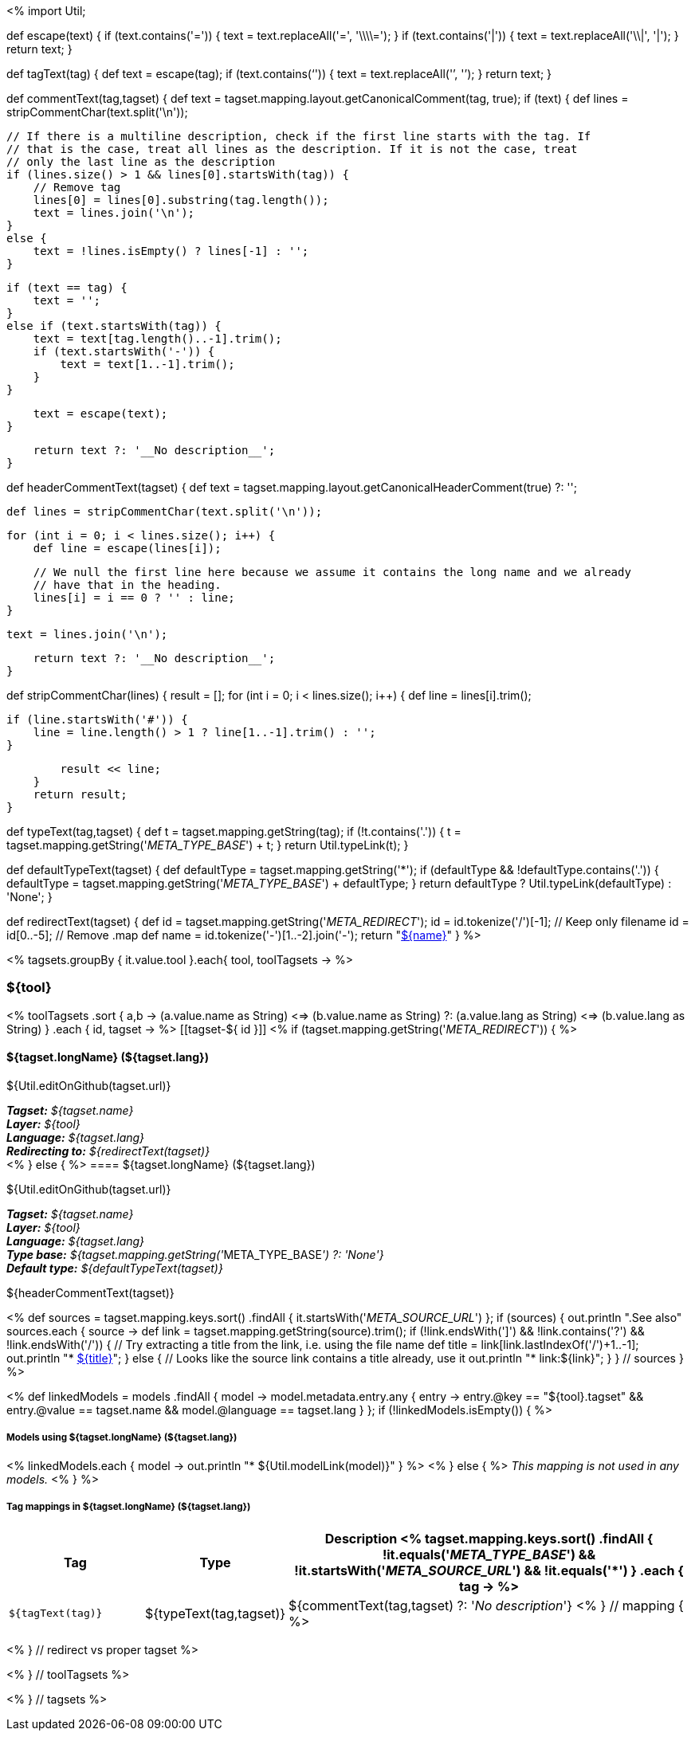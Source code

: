 <%
import Util;

def escape(text) 
{
    if (text.contains('=')) {
        text = text.replaceAll('=', '\\\\=');
    }
    if (text.contains('|')) {
        text = text.replaceAll('\\|', '{vbar}');
    }
    return text;
}

def tagText(tag)
{
    def text = escape(tag);
    if (text.contains('`')) {
        text = text.replaceAll('`', '{backtick}');
    }
    return text;
}

def commentText(tag,tagset)
{
    def text = tagset.mapping.layout.getCanonicalComment(tag, true);
    if (text) {
        def lines = stripCommentChar(text.split('\n'));

        // If there is a multiline description, check if the first line starts with the tag. If
        // that is the case, treat all lines as the description. If it is not the case, treat
        // only the last line as the description
        if (lines.size() > 1 && lines[0].startsWith(tag)) {
            // Remove tag
            lines[0] = lines[0].substring(tag.length());
            text = lines.join('\n');
        }
        else {
            text = !lines.isEmpty() ? lines[-1] : '';
        }        
            
        if (text == tag) {
            text = '';
        }
        else if (text.startsWith(tag)) {
            text = text[tag.length()..-1].trim();
            if (text.startsWith('-')) {
                text = text[1..-1].trim();
            }
        }
        
        text = escape(text);
    }

    return text ?: '__No description__';
}

def headerCommentText(tagset)
{
    def text = tagset.mapping.layout.getCanonicalHeaderComment(true) ?: '';

    def lines = stripCommentChar(text.split('\n'));
    
    for (int i = 0; i < lines.size(); i++) {
        def line = escape(lines[i]);
        
        // We null the first line here because we assume it contains the long name and we already
        // have that in the heading.
        lines[i] = i == 0 ? '' : line;
    }
    
    text = lines.join('\n');

    return text ?: '__No description__';
}

def stripCommentChar(lines)
{
    result = [];
    for (int i = 0; i < lines.size(); i++) {
        def line = lines[i].trim();
        
        if (line.startsWith('#')) {
            line = line.length() > 1 ? line[1..-1].trim() : '';
        }
        
        result << line;
    }
    return result;
}

def typeText(tag,tagset)
{
    def t = tagset.mapping.getString(tag);
    if (!t.contains('.')) {
        t = tagset.mapping.getString('__META_TYPE_BASE__') + t;
    }
    return Util.typeLink(t);
}

def defaultTypeText(tagset)
{
    def defaultType = tagset.mapping.getString('*');
    if (defaultType && !defaultType.contains('.')) {
        defaultType = tagset.mapping.getString('__META_TYPE_BASE__') + defaultType;
    }
    return defaultType ? Util.typeLink(defaultType) : 'None';
}

def redirectText(tagset)
{
    def id = tagset.mapping.getString('__META_REDIRECT__');
    id = id.tokenize('/')[-1]; // Keep only filename
    id = id[0..-5]; // Remove .map
    def name = id.tokenize('-')[1..-2].join('-');
    return "<<tagset-${id},${name}>>"
}
%>

<% tagsets.groupBy { it.value.tool }.each{ tool, toolTagsets -> %>

=== ${tool}

<% toolTagsets
    .sort { a,b ->
        (a.value.name as String) <=> (b.value.name as String) ?:
        (a.value.lang as String) <=> (b.value.lang as String) }
    .each { id, tagset -> %>
[[tagset-${ id }]]
<% if (tagset.mapping.getString('__META_REDIRECT__')) { %>
[discrete]
==== ${tagset.longName} (${tagset.lang})

${Util.editOnGithub(tagset.url)}

[small]#*_Tagset:_* __${tagset.name}__# +
[small]#*_Layer:_* __${tool}__# +
[small]#*_Language:_* __${tagset.lang}__# + 
[small]#*_Redirecting to:_* __${redirectText(tagset)}__# + 
<% } else { %>
==== ${tagset.longName} (${tagset.lang})

${Util.editOnGithub(tagset.url)}

[small]#*_Tagset:_* __${tagset.name}__# +
[small]#*_Layer:_* __${tool}__# +
[small]#*_Language:_* __${tagset.lang}__# + 
[small]#*_Type base:_* __${tagset.mapping.getString('__META_TYPE_BASE__') ?: 'None'}__# +
[small]#*_Default type:_* __${defaultTypeText(tagset)}__#

// DESCRIPTION
${headerCommentText(tagset)}

// SOURCE LINKS
<% 
def sources = tagset.mapping.keys.sort()
    .findAll { it.startsWith('__META_SOURCE_URL__') };
if (sources) {
    out.println ".See also"
    sources.each { source ->
        def link = tagset.mapping.getString(source).trim();
        if (!link.endsWith(']') && !link.contains('?') && !link.endsWith('/')) {
            // Try extracting a title from the link, i.e. using the file name
            def title = link[link.lastIndexOf('/')+1..-1];
            out.println "* link:${link}[${title}]";    
        }
        else {
            // Looks like the source link contains a title already, use it
            out.println "* link:${link}";    
        }
    } // sources 
}
 %>


// LIST OF MODELS THAT USE THIS TAGSET
<% 
def linkedModels = models
    .findAll { model ->
        model.metadata.entry.any { entry -> 
            entry.@key == "${tool}.tagset" &&
            entry.@value == tagset.name &&
            model.@language == tagset.lang
        }
    };
if (!linkedModels.isEmpty()) { %>
[discrete]
===== Models using ${tagset.longName} (${tagset.lang})
<% 
linkedModels.each { model ->
    out.println "* ${Util.modelLink(model)}"
} 
%>
<% } else { %>
__This mapping is not used in any models.__
<% } %>

// TABLE OF TAGS IN THE TAGSET
[discrete]
===== Tag mappings in ${tagset.longName} (${tagset.lang})
[options="header",cols="1,1,3"]
|====
|Tag|Type|Description
<% tagset.mapping.keys.sort()
    .findAll { 
        !it.equals('__META_TYPE_BASE__') && 
        !it.startsWith('__META_SOURCE_URL__') &&
        !it.equals('*') }
    .each { tag -> %>
| `${tagText(tag)}`
| ${typeText(tag,tagset)}
| ${commentText(tag,tagset) ?: '__No description__'}
<% } // mapping { %>
|====

<% } // redirect vs proper tagset %>

<% } // toolTagsets %>

<% } // tagsets %>
